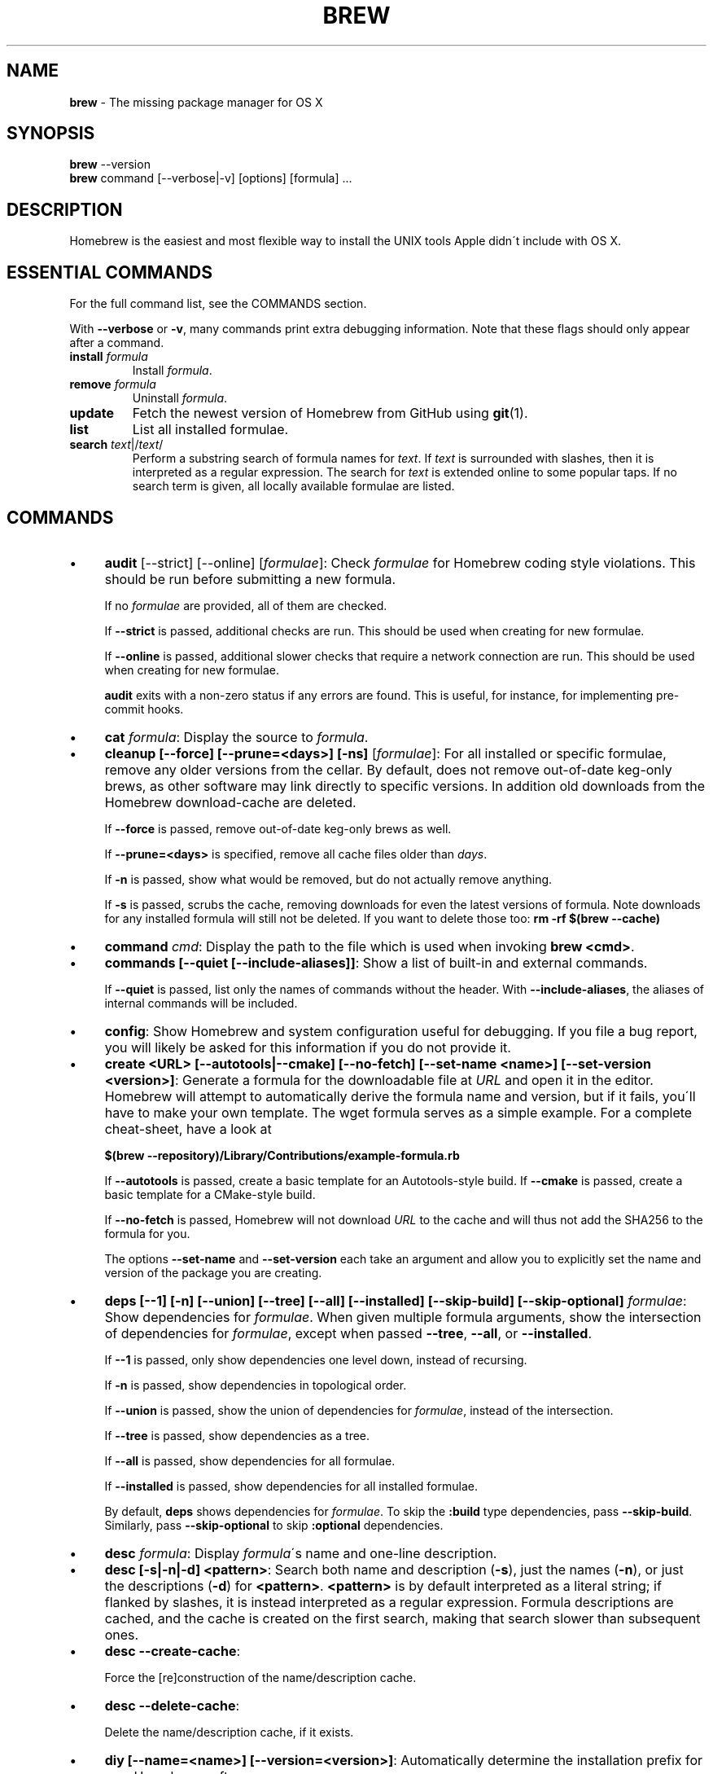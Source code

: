 .\" generated with Ronn/v0.7.3
.\" http://github.com/rtomayko/ronn/tree/0.7.3
.
.TH "BREW" "1" "August 2015" "Homebrew" "brew"
.
.SH "NAME"
\fBbrew\fR \- The missing package manager for OS X
.
.SH "SYNOPSIS"
\fBbrew\fR \-\-version
.
.br
\fBbrew\fR command [\-\-verbose|\-v] [options] [formula] \.\.\.
.
.SH "DESCRIPTION"
Homebrew is the easiest and most flexible way to install the UNIX tools Apple didn\'t include with OS X\.
.
.SH "ESSENTIAL COMMANDS"
For the full command list, see the COMMANDS section\.
.
.P
With \fB\-\-verbose\fR or \fB\-v\fR, many commands print extra debugging information\. Note that these flags should only appear after a command\.
.
.TP
\fBinstall\fR \fIformula\fR
Install \fIformula\fR\.
.
.TP
\fBremove\fR \fIformula\fR
Uninstall \fIformula\fR\.
.
.TP
\fBupdate\fR
Fetch the newest version of Homebrew from GitHub using \fBgit\fR(1)\.
.
.TP
\fBlist\fR
List all installed formulae\.
.
.TP
\fBsearch\fR \fItext\fR|/\fItext\fR/
Perform a substring search of formula names for \fItext\fR\. If \fItext\fR is surrounded with slashes, then it is interpreted as a regular expression\. The search for \fItext\fR is extended online to some popular taps\. If no search term is given, all locally available formulae are listed\.
.
.SH "COMMANDS"
.
.IP "\(bu" 4
\fBaudit\fR [\-\-strict] [\-\-online] [\fIformulae\fR]: Check \fIformulae\fR for Homebrew coding style violations\. This should be run before submitting a new formula\.
.
.IP
If no \fIformulae\fR are provided, all of them are checked\.
.
.IP
If \fB\-\-strict\fR is passed, additional checks are run\. This should be used when creating for new formulae\.
.
.IP
If \fB\-\-online\fR is passed, additional slower checks that require a network connection are run\. This should be used when creating for new formulae\.
.
.IP
\fBaudit\fR exits with a non\-zero status if any errors are found\. This is useful, for instance, for implementing pre\-commit hooks\.
.
.IP "\(bu" 4
\fBcat\fR \fIformula\fR: Display the source to \fIformula\fR\.
.
.IP "\(bu" 4
\fBcleanup [\-\-force] [\-\-prune=<days>] [\-ns]\fR [\fIformulae\fR]: For all installed or specific formulae, remove any older versions from the cellar\. By default, does not remove out\-of\-date keg\-only brews, as other software may link directly to specific versions\. In addition old downloads from the Homebrew download\-cache are deleted\.
.
.IP
If \fB\-\-force\fR is passed, remove out\-of\-date keg\-only brews as well\.
.
.IP
If \fB\-\-prune=<days>\fR is specified, remove all cache files older than \fIdays\fR\.
.
.IP
If \fB\-n\fR is passed, show what would be removed, but do not actually remove anything\.
.
.IP
If \fB\-s\fR is passed, scrubs the cache, removing downloads for even the latest versions of formula\. Note downloads for any installed formula will still not be deleted\. If you want to delete those too: \fBrm \-rf $(brew \-\-cache)\fR
.
.IP "\(bu" 4
\fBcommand\fR \fIcmd\fR: Display the path to the file which is used when invoking \fBbrew <cmd>\fR\.
.
.IP "\(bu" 4
\fBcommands [\-\-quiet [\-\-include\-aliases]]\fR: Show a list of built\-in and external commands\.
.
.IP
If \fB\-\-quiet\fR is passed, list only the names of commands without the header\. With \fB\-\-include\-aliases\fR, the aliases of internal commands will be included\.
.
.IP "\(bu" 4
\fBconfig\fR: Show Homebrew and system configuration useful for debugging\. If you file a bug report, you will likely be asked for this information if you do not provide it\.
.
.IP "\(bu" 4
\fBcreate <URL> [\-\-autotools|\-\-cmake] [\-\-no\-fetch] [\-\-set\-name <name>] [\-\-set\-version <version>]\fR: Generate a formula for the downloadable file at \fIURL\fR and open it in the editor\. Homebrew will attempt to automatically derive the formula name and version, but if it fails, you\'ll have to make your own template\. The wget formula serves as a simple example\. For a complete cheat\-sheet, have a look at
.
.IP
\fB$(brew \-\-repository)/Library/Contributions/example\-formula\.rb\fR
.
.IP
If \fB\-\-autotools\fR is passed, create a basic template for an Autotools\-style build\. If \fB\-\-cmake\fR is passed, create a basic template for a CMake\-style build\.
.
.IP
If \fB\-\-no\-fetch\fR is passed, Homebrew will not download \fIURL\fR to the cache and will thus not add the SHA256 to the formula for you\.
.
.IP
The options \fB\-\-set\-name\fR and \fB\-\-set\-version\fR each take an argument and allow you to explicitly set the name and version of the package you are creating\.
.
.IP "\(bu" 4
\fBdeps [\-\-1] [\-n] [\-\-union] [\-\-tree] [\-\-all] [\-\-installed] [\-\-skip\-build] [\-\-skip\-optional]\fR \fIformulae\fR: Show dependencies for \fIformulae\fR\. When given multiple formula arguments, show the intersection of dependencies for \fIformulae\fR, except when passed \fB\-\-tree\fR, \fB\-\-all\fR, or \fB\-\-installed\fR\.
.
.IP
If \fB\-\-1\fR is passed, only show dependencies one level down, instead of recursing\.
.
.IP
If \fB\-n\fR is passed, show dependencies in topological order\.
.
.IP
If \fB\-\-union\fR is passed, show the union of dependencies for \fIformulae\fR, instead of the intersection\.
.
.IP
If \fB\-\-tree\fR is passed, show dependencies as a tree\.
.
.IP
If \fB\-\-all\fR is passed, show dependencies for all formulae\.
.
.IP
If \fB\-\-installed\fR is passed, show dependencies for all installed formulae\.
.
.IP
By default, \fBdeps\fR shows dependencies for \fIformulae\fR\. To skip the \fB:build\fR type dependencies, pass \fB\-\-skip\-build\fR\. Similarly, pass \fB\-\-skip\-optional\fR to skip \fB:optional\fR dependencies\.
.
.IP "\(bu" 4
\fBdesc\fR \fIformula\fR: Display \fIformula\fR\'s name and one\-line description\.
.
.IP "\(bu" 4
\fBdesc [\-s|\-n|\-d] <pattern>\fR: Search both name and description (\fB\-s\fR), just the names (\fB\-n\fR), or just the descriptions (\fB\-d\fR) for \fB<pattern>\fR\. \fB<pattern>\fR is by default interpreted as a literal string; if flanked by slashes, it is instead interpreted as a regular expression\. Formula descriptions are cached, and the cache is created on the first search, making that search slower than subsequent ones\.
.
.IP "\(bu" 4
\fBdesc \-\-create\-cache\fR:
.
.IP
Force the [re]construction of the name/description cache\.
.
.IP "\(bu" 4
\fBdesc \-\-delete\-cache\fR:
.
.IP
Delete the name/description cache, if it exists\.
.
.IP "\(bu" 4
\fBdiy [\-\-name=<name>] [\-\-version=<version>]\fR: Automatically determine the installation prefix for non\-Homebrew software\.
.
.IP
Using the output from this command, you can install your own software into the Cellar and then link it into Homebrew\'s prefix with \fBbrew link\fR\.
.
.IP
The options \fB\-\-name=<name>\fR and \fB\-\-version=<version>\fR each take an argument and allow you to explicitly set the name and version of the package you are installing\.
.
.IP "\(bu" 4
\fBdoctor\fR: Check your system for potential problems\. Doctor exits with a non\-zero status if any problems are found\.
.
.IP "\(bu" 4
\fBedit\fR: Open all of Homebrew for editing\.
.
.IP "\(bu" 4
\fBedit\fR \fIformula\fR: Open \fIformula\fR in the editor\.
.
.IP "\(bu" 4
\fBfetch [\-\-force] [\-v] [\-\-devel|\-\-HEAD] [\-\-deps] [\-\-build\-from\-source|\-\-force\-bottle]\fR \fIformulae\fR: Download the source packages for the given \fIformulae\fR\. For tarballs, also print SHA1 and SHA\-256 checksums\.
.
.IP
If \fB\-\-HEAD\fR or \fB\-\-devel\fR is passed, fetch that version instead of the stable version\.
.
.IP
If \fB\-v\fR is passed, do a verbose VCS checkout, if the URL represents a CVS\. This is useful for seeing if an existing VCS cache has been updated\.
.
.IP
If \fB\-\-force\fR is passed, remove a previously cached version and re\-fetch\.
.
.IP
If \fB\-\-deps\fR is passed, also download dependencies for any listed \fIformulae\fR\.
.
.IP
If \fB\-\-build\-from\-source\fR is passed, download the source rather than a bottle\.
.
.IP
If \fB\-\-force\-bottle\fR is passed, download a bottle if it exists for the current version of OS X, even if it would not be used during installation\.
.
.IP "\(bu" 4
\fBhome\fR: Open Homebrew\'s own homepage in a browser\.
.
.IP "\(bu" 4
\fBhome\fR \fIformula\fR: Open \fIformula\fR\'s homepage in a browser\.
.
.IP "\(bu" 4
\fBinfo\fR \fIformula\fR: Display information about \fIformula\fR\.
.
.IP "\(bu" 4
\fBinfo \-\-github\fR \fIformula\fR: Open a browser to the GitHub History page for formula \fIformula\fR\.
.
.IP
To view formula history locally: \fBbrew log \-p <formula>\fR\.
.
.IP "\(bu" 4
\fBinfo \-\-json=<version>\fR (\-\-all|\-\-installed|\fIformulae\fR): Print a JSON representation of \fIformulae\fR\. Currently the only accepted value for \fIversion\fR is \fBv1\fR\.
.
.IP
Pass \fB\-\-all\fR to get information on all formulae, or \fB\-\-installed\fR to get information on all installed formulae\.
.
.IP
See the docs for examples of using the JSON: \fIhttps://github\.com/Homebrew/homebrew/blob/master/share/doc/homebrew/Querying\-Brew\.md\fR
.
.IP "\(bu" 4
\fBinstall [\-\-debug] [\-\-env=<std|super>] [\-\-ignore\-dependencies] [\-\-only\-dependencies] [\-\-cc=<compiler>] [\-\-build\-from\-source|\-\-force\-bottle] [\-\-devel|\-\-HEAD]\fR \fIformula\fR: Install \fIformula\fR\.
.
.IP
\fIformula\fR is usually the name of the formula to install, but it can be specified several different ways\. See \fISPECIFYING FORMULAE\fR\.
.
.IP
If \fB\-\-debug\fR is passed and brewing fails, open an interactive debugging session with access to IRB or a shell inside the temporary build directory\.
.
.IP
If \fB\-\-env=std\fR is passed, use the standard build environment instead of superenv\.
.
.IP
If \fB\-\-env=super\fR is passed, use superenv even if the formula specifies the standard build environment\.
.
.IP
If \fB\-\-ignore\-dependencies\fR is passed, skip installing any dependencies of any kind\. If they are not already present, the formula will probably fail to install\.
.
.IP
If \fB\-\-only\-dependencies\fR is passed, install the dependencies with specified options but do not install the specified formula\.
.
.IP
If \fB\-\-cc=<compiler>\fR is passed, attempt to compile using \fIcompiler\fR\. \fIcompiler\fR should be the name of the compiler\'s executable, for instance \fBgcc\-4\.2\fR for Apple\'s GCC 4\.2, or \fBgcc\-4\.9\fR for a Homebrew\-provided GCC 4\.9\.
.
.IP
If \fB\-\-build\-from\-source\fR is passed, compile from source even if a bottle is provided for \fIformula\fR\.
.
.IP
If \fB\-\-force\-bottle\fR is passed, install from a bottle if it exists for the current version of OS X, even if custom options are given\.
.
.IP
If \fB\-\-devel\fR is passed, and \fIformula\fR defines it, install the development version\.
.
.IP
If \fB\-\-HEAD\fR is passed, and \fIformula\fR defines it, install the HEAD version, aka master, trunk, unstable\.
.
.IP
To install a newer version of HEAD use \fBbrew rm <foo> && brew install \-\-HEAD <foo>\fR\.
.
.IP "\(bu" 4
\fBinstall \-\-interactive [\-\-git]\fR \fIformula\fR: Download and patch \fIformula\fR, then open a shell\. This allows the user to run \fB\./configure \-\-help\fR and otherwise determine how to turn the software package into a Homebrew formula\.
.
.IP
If \fB\-\-git\fR is passed, Homebrew will create a Git repository, useful for creating patches to the software\.
.
.IP "\(bu" 4
\fBirb [\-\-examples]\fR: Enter the interactive Homebrew Ruby shell\.
.
.IP
If \fB\-\-examples\fR is passed, several examples will be shown\.
.
.IP "\(bu" 4
\fBleaves\fR: Show installed formulae that are not dependencies of another installed formula\.
.
.IP "\(bu" 4
\fBln\fR, \fBlink [\-\-overwrite] [\-\-dry\-run] [\-\-force]\fR \fIformula\fR: Symlink all of \fIformula\fR\'s installed files into the Homebrew prefix\. This is done automatically when you install formulae but can be useful for DIY installations\.
.
.IP
If \fB\-\-overwrite\fR is passed, Homebrew will delete files which already exist in the prefix while linking\.
.
.IP
If \fB\-\-dry\-run\fR or \fB\-n\fR is passed, Homebrew will list all files which would be linked or which would be deleted by \fBbrew link \-\-overwrite\fR, but will not actually link or delete any files\.
.
.IP
If \fB\-\-force\fR is passed, Homebrew will allow keg\-only formulae to be linked\.
.
.IP "\(bu" 4
\fBlinkapps [\-\-local]\fR [\fIformulae\fR]: Find installed formulae that have compiled \fB\.app\fR\-style "application" packages for OS X, and symlink those apps into \fB/Applications\fR, allowing for easier access\.
.
.IP
If no \fIformulae\fR are provided, all of them will have their \.apps symlinked\.
.
.IP
If provided, \fB\-\-local\fR will move them into the user\'s \fB~/Applications\fR directory instead of the system directory\. It may need to be created, first\.
.
.IP "\(bu" 4
\fBls, list [\-\-full\-name]\fR List all installed formulae\. If \fB\-\-full\-name\fR is passed, print formulae with full\-qualified names\.
.
.IP "\(bu" 4
\fBls, list \-\-unbrewed\fR List all files in the Homebrew prefix not installed by Homebrew\.
.
.IP "\(bu" 4
\fBls, list [\-\-versions [\-\-multiple]] [\-\-pinned]\fR [\fIformulae\fR]: List the installed files for \fIformulae\fR\. Combined with \fB\-\-verbose\fR, recursively list the contents of all subdirectories in each \fIformula\fR\'s keg\.
.
.IP
If \fB\-\-versions\fR is passed, show the version number for installed formulae, or only the specified formulae if \fIformulae\fR are given\. With \fB\-\-multiple\fR, only show formulae with multiple versions installed\.
.
.IP
If \fB\-\-pinned\fR is passed, show the versions of pinned formulae, or only the specified (pinned) formulae if \fIformulae\fR are given\. See also \fBpin\fR, \fBunpin\fR\.
.
.IP "\(bu" 4
\fBlog [git\-log\-options]\fR \fIformula\fR \.\.\.: Show the git log for the given formulae\. Options that \fBgit\-log\fR(1) recognizes can be passed before the formula list\.
.
.IP "\(bu" 4
\fBmissing\fR [\fIformulae\fR]: Check the given \fIformulae\fR for missing dependencies\.
.
.IP
If no \fIformulae\fR are given, check all installed brews\.
.
.IP "\(bu" 4
\fBmigrate [\-\-force]\fR \fIformulae\fR: Migrate renamed packages to new name, where \fIformulae\fR are old names of packages\.
.
.IP
If \fB\-\-force\fR is passed and installed \fIformulae\fR have nil tap, then treat them like packages installed from core\.
.
.IP "\(bu" 4
\fBoptions [\-\-compact] [\-\-all] [\-\-installed]\fR \fIformula\fR: Display install options specific to \fIformula\fR\.
.
.IP
If \fB\-\-compact\fR is passed, show all options on a single line separated by spaces\.
.
.IP
If \fB\-\-all\fR is passed, show options for all formulae\.
.
.IP
If \fB\-\-installed\fR is passed, show options for all installed formulae\.
.
.IP "\(bu" 4
\fBoutdated [\-\-quiet | \-\-verbose | \-\-json=v1 ]\fR: Show formulae that have an updated version available\.
.
.IP
By default, version information is displayed in interactive shells, and suppressed otherwise\.
.
.IP
If \fB\-\-quiet\fR is passed, list only the names of outdated brews (takes precedence over \fB\-\-verbose\fR)\.
.
.IP
If \fB\-\-verbose\fR is passed, display detailed version information\.
.
.IP
If \fB\-\-json=<version>\fR is passed, the output will be in JSON format\. The only valid version is \fBv1\fR\.
.
.IP "\(bu" 4
\fBpin\fR \fIformulae\fR: Pin the specified \fIformulae\fR, preventing them from being upgraded when issuing the \fBbrew upgrade\fR command\. See also \fBunpin\fR\.
.
.IP "\(bu" 4
\fBprune\fR: Remove dead symlinks from the Homebrew prefix\. This is generally not needed, but can be useful when doing DIY installations\.
.
.IP "\(bu" 4
\fBreinstall\fR \fIformula\fR: Uninstall then install \fIformula\fR
.
.IP "\(bu" 4
\fBrm\fR, \fBremove\fR, \fBuninstall [\-\-force]\fR \fIformula\fR: Uninstall \fIformula\fR\.
.
.IP
If \fB\-\-force\fR is passed, and there are multiple versions of \fIformula\fR installed, delete all installed versions\.
.
.IP "\(bu" 4
\fBsearch\fR, \fB\-S\fR: Display all locally available formulae for brewing (including tapped ones)\. No online search is performed if called without arguments\.
.
.IP "\(bu" 4
\fBsearch\fR, \fB\-S\fR \fItext\fR|/\fItext\fR/: Perform a substring search of formula names for \fItext\fR\. If \fItext\fR is surrounded with slashes, then it is interpreted as a regular expression\. The search for \fItext\fR is extended online to some popular taps\.
.
.IP "\(bu" 4
\fBsearch \-\-debian\fR|\fB\-\-fedora\fR|\fB\-\-fink\fR|\fB\-\-macports\fR|\fB\-\-opensuse\fR|\fB\-\-ubuntu\fR \fItext\fR: Search for \fItext\fR in the given package manager\'s list\.
.
.IP "\(bu" 4
\fBsh [\-\-env=std]\fR: Instantiate a Homebrew build environment\. Uses our years\-battle\-hardened Homebrew build logic to help your \fB\./configure && make && make install\fR or even your \fBgem install\fR succeed\. Especially handy if you run Homebrew in a Xcode\-only configuration since it adds tools like make to your PATH which otherwise build\-systems would not find\.
.
.IP "\(bu" 4
\fBswitch\fR \fIname\fR \fIversion\fR: Symlink all of the specific \fIversion\fR of \fIname\fR\'s install to Homebrew prefix\.
.
.IP "\(bu" 4
\fBtap\fR [\-\-full] [<user/repo>] [\fIURL\fR]: Tap a formula repository or list existing taps\. This command can be invoked in three ways\.
.
.IP "\(bu" 4
\fBtap\fR without arguments displays existing taps\.
.
.IP "\(bu" 4
\fBtap <user/repo>\fR taps a formula repository from GitHub using HTTPS\. Since so many taps are hosted on GitHub, this command is a shortcut for \fBtap user/repo https://github\.com/#{user}/homebrew\-#{repo}\fR\.
.
.IP "\(bu" 4
\fBtap <user/repo> <URL>\fR taps a formula repository from anywhere, using any transport protocol that \fBgit\fR handles\. The one\-argument form of \fBtap\fR simplifies but also limits\. This two\-argument command makes no assumptions, so taps can be cloned from places other than GitHub and using protocols other than HTTPS, e\.g\., SSH, GIT, HTTP, FTP(S), RSYNC\.
.
.IP "" 0
.
.IP
By default, the repository is cloned as a shallow copy (\fB\-\-depth=1\fR), but if \fB\-\-full\fR is passed, a full clone will be used\.
.
.IP "\(bu" 4
\fBtap \-\-repair\fR: Migrate tapped formulae from symlink\-based to directory\-based structure\.
.
.IP "\(bu" 4
\fBtap\-info\fR \fItap\fR: Display information about \fItap\fR\.
.
.IP "\(bu" 4
\fBtap\-info \-\-json=<version>\fR (\-\-installed|\fItaps\fR): Print a JSON representation of \fItaps\fR\. Currently the only accepted value for \fIversion\fR is \fBv1\fR\.
.
.IP
Pass \fB\-\-installed\fR to get information on installed taps\.
.
.IP
See the docs for examples of using the JSON: \fIhttps://github\.com/Homebrew/homebrew/blob/master/share/doc/homebrew/Querying\-Brew\.md\fR
.
.IP "\(bu" 4
\fBtap\-pin\fR \fItap\fR: Pin \fItap\fR, prioritizing its formulae over core when formula names are supplied by the user\. See also \fBtap\-unpin\fR\.
.
.IP "\(bu" 4
\fBtap\-unpin\fR \fItap\fR: Unpin \fItap\fR so its formulae are no longer prioritized\. See also \fBtap\-pin\fR\.
.
.IP "\(bu" 4
\fBtest\fR [\-\-devel|\-\-HEAD] [\-\-debug] \fIformula\fR: A few formulae provide a test method\. \fBbrew test <formula>\fR runs this test method\. There is no standard output or return code, but it should generally indicate to the user if something is wrong with the installed formula\.
.
.IP
To test the development or head version of a formula, use \fB\-\-devel\fR or \fB\-\-HEAD\fR\.
.
.IP
If \fB\-\-debug\fR is passed and the test fails, an interactive debugger will be launched with access to IRB or a shell inside the temporary test directory\.
.
.IP
Example: \fBbrew install jruby && brew test jruby\fR
.
.IP "\(bu" 4
\fBunlink\fR \fIformula\fR: Remove symlinks for \fIformula\fR from the Homebrew prefix\. This can be useful for temporarily disabling a formula: \fBbrew unlink foo && commands && brew link foo\fR\.
.
.IP "\(bu" 4
\fBunlinkapps [\-\-local]\fR [\fIformulae\fR]: Removes links created by \fBbrew linkapps\fR\.
.
.IP
If no \fIformulae\fR are provided, all linked app will be removed\.
.
.IP "\(bu" 4
\fBunpack [\-\-git|\-\-patch] [\-\-destdir=<path>]\fR \fIformulae\fR: Unpack the source files for \fIformulae\fR into subdirectories of the current working directory\. If \fB\-\-destdir=<path>\fR is given, the subdirectories will be created in the directory named by \fB<path>\fR instead\.
.
.IP
If \fB\-\-patch\fR is passed, patches for \fIformulae\fR will be applied to the unpacked source\.
.
.IP
If \fB\-\-git\fR is passed, a Git repository will be initalized in the unpacked source\. This is useful for creating patches for the software\.
.
.IP "\(bu" 4
\fBunpin\fR \fIformulae\fR: Unpin \fIformulae\fR, allowing them to be upgraded by \fBbrew upgrade\fR\. See also \fBpin\fR\.
.
.IP "\(bu" 4
\fBuntap\fR \fItap\fR: Remove a tapped repository\.
.
.IP "\(bu" 4
\fBupdate [\-\-rebase]\fR: Fetch the newest version of Homebrew and all formulae from GitHub using \fBgit\fR(1)\.
.
.IP
If \fB\-\-rebase\fR is specified then \fBgit pull \-\-rebase\fR is used\.
.
.IP "\(bu" 4
\fBupgrade [install\-options]\fR [\fIformulae\fR]: Upgrade outdated, unpinned brews\.
.
.IP
Options for the \fBinstall\fR command are also valid here\.
.
.IP
If \fIformulae\fR are given, upgrade only the specified brews (but do so even if they are pinned; see \fBpin\fR, \fBunpin\fR)\.
.
.IP "\(bu" 4
\fBuses [\-\-installed] [\-\-recursive] [\-\-skip\-build] [\-\-skip\-optional] [\-\-devel|\-\-HEAD]\fR \fIformulae\fR: Show the formulae that specify \fIformulae\fR as a dependency\. When given multiple formula arguments, show the intersection of formulae that use \fIformulae\fR\.
.
.IP
Use \fB\-\-recursive\fR to resolve more than one level of dependencies\.
.
.IP
If \fB\-\-installed\fR is passed, only list installed formulae\.
.
.IP
By default, \fBuses\fR shows all formulae that specify \fIformulae\fR as a dependency\. To skip the \fB:build\fR type dependencies, pass \fB\-\-skip\-build\fR\. Similarly, pass \fB\-\-skip\-optional\fR to skip \fB:optional\fR dependencies\.
.
.IP
By default, \fBuses\fR shows usages of \fBformula\fR by stable builds\. To find cases where \fBformula\fR is used by development or HEAD build, pass \fB\-\-devel\fR or \fB\-\-HEAD\fR\.
.
.IP "\(bu" 4
\fB\-\-cache\fR: Display Homebrew\'s download cache\. See also \fBHOMEBREW_CACHE\fR\.
.
.IP "\(bu" 4
\fB\-\-cache\fR \fIformula\fR: Display the file or directory used to cache \fIformula\fR\.
.
.IP "\(bu" 4
\fB\-\-cellar\fR: Display Homebrew\'s Cellar path\. \fIDefault:\fR \fB$(brew \-\-prefix)/Cellar\fR, or if that directory doesn\'t exist, \fB$(brew \-\-repository)/Cellar\fR\.
.
.IP "\(bu" 4
\fB\-\-cellar\fR \fIformula\fR: Display the location in the cellar where \fIformula\fR would be installed, without any sort of versioned directory as the last path\.
.
.IP "\(bu" 4
\fB\-\-env\fR: Show a summary of the Homebrew build environment\.
.
.IP "\(bu" 4
\fB\-\-prefix\fR: Display Homebrew\'s install path\. \fIDefault:\fR \fB/usr/local\fR
.
.IP "\(bu" 4
\fB\-\-prefix\fR \fIformula\fR: Display the location in the cellar where \fIformula\fR is or would be installed\.
.
.IP "\(bu" 4
\fB\-\-repository\fR: Display where Homebrew\'s \fB\.git\fR directory is located\. For standard installs, the \fBprefix\fR and \fBrepository\fR are the same directory\.
.
.IP "\(bu" 4
\fB\-\-version\fR: Print the version number of brew to standard error and exit\.
.
.IP "" 0
.
.SH "EXTERNAL COMMANDS"
Homebrew, like \fBgit\fR(1), supports external commands\. These are executable scripts that reside somewhere in the PATH, named \fBbrew\-<cmdname>\fR or \fBbrew\-<cmdname>\.rb\fR, which can be invoked like \fBbrew cmdname\fR\. This allows you to create your own commands without modifying Homebrew\'s internals\.
.
.P
Instructions for creating your own commands can be found in the docs: \fIhttps://github\.com/Homebrew/homebrew/blob/master/share/doc/homebrew/External\-Commands\.md\fR
.
.SH "SPECIFYING FORMULAE"
Many Homebrew commands accept one or more \fIformula\fR arguments\. These arguments can take several different forms:
.
.TP
The name of a formula
e\.g\. \fBgit\fR, \fBnode\fR, \fBwget\fR\.
.
.TP
The fully\-qualified name of a tapped formula
Sometimes a formula from a tapped repository may conflict with one in Homebrew/homebrew\. You can still access these formulae by using a special syntax, e\.g\. \fBhomebrew/dupes/vim\fR or \fBhomebrew/versions/node4\fR\.
.
.TP
An arbitrary URL
Homebrew can install formulae via URL, e\.g\. \fBhttps://raw\.github\.com/Homebrew/homebrew/master/Library/Formula/git\.rb\fR\. The formula file will be cached for later use\.
.
.SH "ENVIRONMENT"
.
.TP
AWS_ACCESS_KEY_ID, AWS_SECRET_ACCESS_KEY
When using the S3 download strategy, Homebrew will look in these variables for access credentials (see \fIhttps://docs\.aws\.amazon\.com/cli/latest/userguide/cli\-chap\-getting\-started\.html#cli\-environment\fR to retrieve these access credentials from AWS)\. If they are not set, the S3 download strategy will download with a public (unsigned) URL\.
.
.TP
BROWSER
If set, and \fBHOMEBREW_BROWSER\fR is not, use \fBBROWSER\fR as the web browser when opening project homepages\.
.
.TP
EDITOR
If set, and \fBHOMEBREW_EDITOR\fR and \fBVISUAL\fR are not, use \fBEDITOR\fR as the text editor\.
.
.TP
GIT
When using Git, Homebrew will use \fBGIT\fR if set, a Homebrew\-built Git if installed, or the system\-provided binary\.
.
.IP
Set this to force Homebrew to use a particular git binary\.
.
.TP
HOMEBREW_BOTTLE_DOMAIN
If set, instructs Homebrew to use the given URL as a download mirror for bottles\.
.
.TP
HOMEBREW_BROWSER
If set, uses this setting as the browser when opening project homepages, instead of the OS default browser\.
.
.TP
HOMEBREW_BUILD_FROM_SOURCE
If set, instructs Homebrew to compile from source even when a formula provides a bottle\.
.
.TP
HOMEBREW_CACHE
If set, instructs Homebrew to use the given directory as the download cache\.
.
.IP
\fIDefault:\fR \fB~/Library/Caches/Homebrew\fR if it exists; otherwise, \fB/Library/Caches/Homebrew\fR\.
.
.TP
HOMEBREW_CURL_VERBOSE
If set, Homebrew will pass \fB\-\-verbose\fR when invoking \fBcurl\fR(1)\.
.
.TP
HOMEBREW_DEBUG
If set, any commands that can emit debugging information will do so\.
.
.TP
HOMEBREW_DEBUG_INSTALL
When \fBbrew install \-d\fR or \fBbrew install \-i\fR drops into a shell, \fBHOMEBREW_DEBUG_INSTALL\fR will be set to the name of the formula being brewed\.
.
.TP
HOMEBREW_DEBUG_PREFIX
When \fBbrew install \-d\fR or \fBbrew install \-i\fR drops into a shell, \fBHOMEBREW_DEBUG_PREFIX\fR will be set to the target prefix in the Cellar of the formula being brewed\.
.
.TP
HOMEBREW_DEVELOPER
If set, Homebrew will print warnings that are only relevant to Homebrew developers (active or budding)\.
.
.TP
HOMEBREW_EDITOR
If set, Homebrew will use this editor when editing a single formula, or several formulae in the same directory\.
.
.IP
\fINOTE\fR: \fBbrew edit\fR will open all of Homebrew as discontinuous files and directories\. TextMate can handle this correctly in project mode, but many editors will do strange things in this case\.
.
.TP
HOMEBREW_GITHUB_API_TOKEN
A personal access token for the GitHub API, which you can create at \fIhttps://github\.com/settings/tokens\fR\. If set, GitHub will allow you a greater number of API requests\. See \fIhttps://developer\.github\.com/v3/#rate\-limiting\fR for more information\. Homebrew uses the GitHub API for features such as \fBbrew search\fR\.
.
.TP
HOMEBREW_LOGS
If set, Homebrew will use the given directory to store log files\.
.
.TP
HOMEBREW_MAKE_JOBS
If set, instructs Homebrew to use the value of \fBHOMEBREW_MAKE_JOBS\fR as the number of parallel jobs to run when building with \fBmake\fR(1)\.
.
.IP
\fIDefault:\fR the number of available CPU cores\.
.
.TP
HOMEBREW_NO_EMOJI
If set, Homebrew will not print the \fBHOMEBREW_INSTALL_BADGE\fR on a successful build\.
.
.IP
\fINote:\fR Homebrew will only try to print emoji on Lion or newer\.
.
.TP
HOMEBREW_NO_INSECURE_REDIRECT
If set, Homebrew will not permit redirects from secure HTTPS to insecure HTTP\.
.
.IP
While ensuring your downloads are fully secure, this is likely to cause from\-source Sourceforge & GNOME based formulae to fail to download\.
.
.IP
Apache formulae are currently unaffected by this variable and can redirect to plaintext\.
.
.TP
HOMEBREW_NO_GITHUB_API
If set, Homebrew will not use the GitHub API for e\.g searches or fetching relevant issues on a failed install\.
.
.TP
HOMEBREW_INSTALL_BADGE
Text printed before the installation summary of each successful build\. Defaults to the beer emoji\.
.
.TP
HOMEBREW_SVN
When exporting from Subversion, Homebrew will use \fBHOMEBREW_SVN\fR if set, a Homebrew\-built Subversion if installed, or the system\-provided binary\.
.
.IP
Set this to force Homebrew to use a particular svn binary\.
.
.TP
HOMEBREW_TEMP
If set, instructs Homebrew to use \fBHOMEBREW_TEMP\fR as the temporary directory for building packages\. This may be needed if your system temp directory and Homebrew Prefix are on different volumes, as OS X has trouble moving symlinks across volumes when the target does not yet exist\.
.
.IP
This issue typically occurs when using FileVault or custom SSD configurations\.
.
.TP
HOMEBREW_VERBOSE
If set, Homebrew always assumes \fB\-\-verbose\fR when running commands\.
.
.TP
VISUAL
If set, and \fBHOMEBREW_EDITOR\fR is not, use \fBVISUAL\fR as the text editor\.
.
.SH "USING HOMEBREW BEHIND A PROXY"
Homebrew uses several commands for downloading files (e\.g\. curl, git, svn)\. Many of these tools can download via a proxy\. It\'s common for these tools to read proxy parameters from environment variables\.
.
.P
For the majority of cases setting \fBhttp_proxy\fR is enough\. You can set this in your shell profile, or you can use it before a brew command:
.
.IP "" 4
.
.nf

http_proxy=http://<host>:<port> brew install foo
.
.fi
.
.IP "" 0
.
.P
If your proxy requires authentication:
.
.IP "" 4
.
.nf

http_proxy=http://<user>:<password>@<host>:<port> brew install foo
.
.fi
.
.IP "" 0
.
.SH "SEE ALSO"
Homebrew Documentation: \fIhttps://github\.com/Homebrew/homebrew/blob/master/share/doc/homebrew/\fR
.
.P
\fBgit\fR(1), \fBgit\-log\fR(1)
.
.SH "AUTHORS"
Homebrew\'s current maintainers are Misty De Meo, Adam Vandenberg, Xu Cheng, Mike McQuaid, Baptiste Fontaine, Brett Koonce, Dominyk Tiller, Tim Smith and Alex Dunn\.
.
.P
Homebrew was originally created by Max Howell\.
.
.SH "BUGS"
See Issues on GitHub: \fIhttps://github\.com/Homebrew/homebrew/issues\fR
